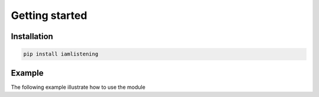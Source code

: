 Getting started
===============
.. py:module:: iamlistening


Installation
------------

.. code-block:: bash
    
    pip install iamlistening




Example
-------

The following example illustrate how to use the module


.. rli:: https://raw.githubusercontent.com/mraniki/iamlistening/main/examples/example.py
   :language: python
